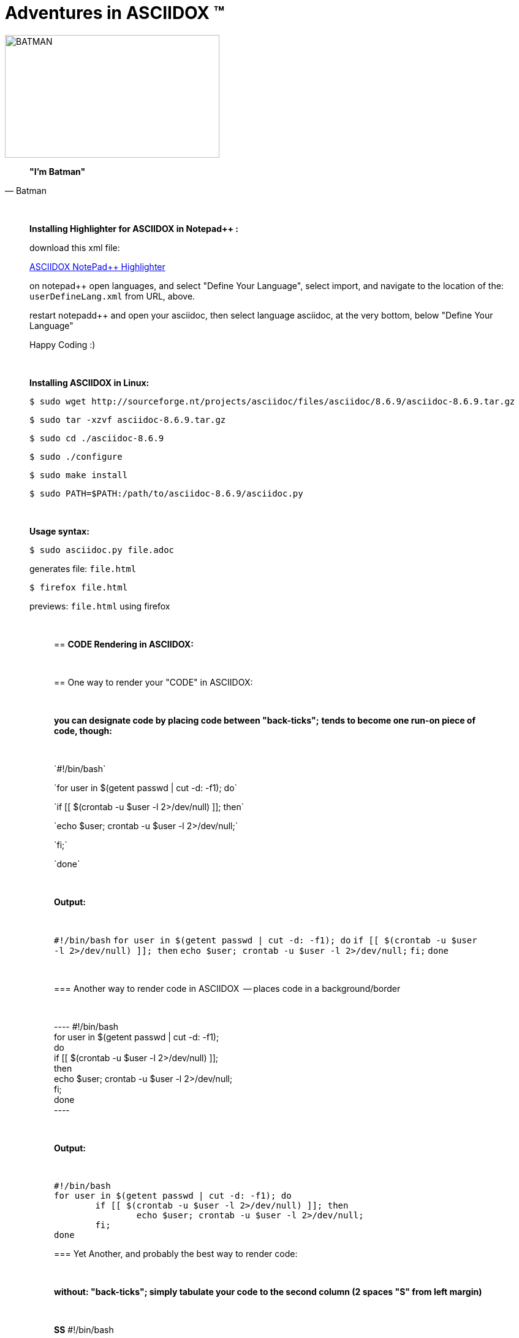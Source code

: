 = *Adventures in ASCIIDOX* (TM)
//Above, is a Title; THIS is a comment
//====================
//:author:    Batman
//:email:     BruceWayne@Gotham.com
//:revdate:   April 01 1966
//:revnumber: 1.1.1
//====================
//Above is Document Header; uncomment to use

//IMAGES  the imgs can be aligned right or left like this:
//image::http://i592.photobucket.com/albums/tt7/flindsay1/batman-logo-large-view-Copy.gif["BATMAN",height="200",width="350",align="right"]
//IMAGES  you can designate specific dimmensions for your img:  height="pixels",width="pixels" as seen below:
//you can also specify a title for your img: "AUDITD"
image::http://i592.photobucket.com/albums/tt7/flindsay1/batman-logo-large-view-Copy.gif["BATMAN",height="200",width="350"]

// video::video_file.mp4[width=640,start=60,end=140,options=autoplay]
// video::https://www.youtube.com/watch?v=N6Cfy58-zPU["BATMAN",height=200,width=350,options="nocontrols,autoplay"]
// Above is a video URL

////////
This is a comment block ..
nothing in this block will be processed.
////////

[quote, Batman]
____________________________________________________________________
[big black]*"I'm Batman"* 
____________________________________________________________________

{empty} +
//line break above

____________________________________________________________________
*[underline]#Installing Highlighter for ASCIIDOX in Notepad++ :#*

download this xml file:

https://github.com/edusantana/asciidoc-highlight/tree/master/notepad%2B%2B[ASCIIDOX NotePad++ Highlighter]

on notepad++ open languages, and select "Define Your Language", select import, and navigate to the location of the: `userDefineLang.xml` from URL, above.

restart notepadd++ and open your asciidoc, then select language asciidoc, at the very bottom, below "Define Your Language"

Happy Coding :)
____________________________________________________________________

{empty} +
//line break above
____________________________________________________________________


*[underline]#Installing ASCIIDOX in Linux:#*

  $ sudo wget http://sourceforge.nt/projects/asciidoc/files/asciidoc/8.6.9/asciidoc-8.6.9.tar.gz

  $ sudo tar -xzvf asciidoc-8.6.9.tar.gz

  $ sudo cd ./asciidoc-8.6.9

  $ sudo ./configure

  $ sudo make install

  $ sudo PATH=$PATH:/path/to/asciidoc-8.6.9/asciidoc.py

// adds asciidoc.py to your path
____________________________________________________________________

{empty} +
//line break above
____________________________________________________________________
*[underline]#Usage syntax:#*

  $ sudo asciidoc.py file.adoc

generates file: `file.html`

  $ firefox file.html

previews: `file.html` using firefox
_________________________________________________________________


{empty} +
//line break above

== *[underline]#CODE Rendering in ASCIIDOX:#*

{empty} +
//line break above


== [underline]#One way to render your "CODE" in ASCIIDOX:#

{empty} +
//line break above

[green]*you can designate code by placing code between "back-ticks";*
[green]*tends to become one run-on piece of code, though:*

{empty} +
//line break above

\`#!/bin/bash`

\`for user in $(getent passwd | cut -d: -f1); do`

\`if [[ $(crontab -u $user -l 2>/dev/null) ]]; then`

\`echo $user; crontab -u $user -l 2>/dev/null;`

\`fi;`

\`done`

{empty} +
//line break above

[green]*Output:*

{empty} +
//line break above

`#!/bin/bash`
`for user in $(getent passwd | cut -d: -f1); do`
        `if [[ $(crontab -u $user -l 2>/dev/null) ]]; then`
                `echo $user; crontab -u $user -l 2>/dev/null;`
        `fi;`
`done`

{empty} +
//line break above

=== [underline]#Another way to render code in ASCIIDOX  -- places code in a background/border#

{empty} +
//line break above

+++----+++
#!/bin/bash +
for user in $(getent passwd | cut -d: -f1);  +
  do +
      if [[ $(crontab -u $user -l 2>/dev/null) ]]; +
          then +
              echo $user; crontab -u $user -l 2>/dev/null; +
    fi; +
done +
+++----+++

{empty} +
//line break above

[green]*Output:*

{empty} +
//line break above

----
#!/bin/bash
for user in $(getent passwd | cut -d: -f1); do
        if [[ $(crontab -u $user -l 2>/dev/null) ]]; then
                echo $user; crontab -u $user -l 2>/dev/null;
        fi;
done
----


=== [underline]#Yet Another, and probably the best way to render code:#

{empty} +
//line break above

[green]*without: "back-ticks"; simply tabulate your code to the second column ([purple]#2 spaces "S"# from left margin)*
  
{empty} +
//line break above

[purple]*SS* #!/bin/bash

[purple]*SS* for user in $(getent passwd | cut -d: -f1); do

[purple]*SS*      if [[ $(crontab -u $user -l 2>/dev/null) ]]; then

[purple]*SS*              echo $user; crontab -u $user -l 2>/dev/null;

[purple]*SS*      fi;

[purple]*SS* done

{empty} +
//line break above

[green]*Output:*

{empty} +
//line break above

  #!/bin/bash
  for user in $(getent passwd | cut -d: -f1); do
        if [[ $(crontab -u $user -l 2>/dev/null) ]]; then
                echo $user; crontab -u $user -l 2>/dev/null;
        fi;
  done

////////
////////

=== "`List`" of Known Vilians

{empty} +
//line break above


+++* Joker+++

+++** Jack Nickolson+++

+++*** BATMAN '89+++


+++* Penguin+++

+++** Danny DeVito+++

+++*** BATMAN RETURNS '92+++


+++* Mr. Freeze+++

+++** Arnold Schwarzenegger+++

+++*** BATMAN AND ROBIN '97+++

{empty} +
//line break above

[green]*Output:*

{empty} +
//line break above

* Joker
** Jack Nickolson
*** BATMAN '89
* Penguin
** Danny DeVito
*** BATMAN RETURNS '92
* Mr. Freeze
** Arnold Schwarzenegger
*** BATMAN AND ROBIN '97

{empty} +
//line break above


=== Tables with Columns:

{empty} +
//line break above

+++[cols="1,1,1", option="header"]+++

+++.*Batman Villians Filmography*+++

+++|===+++

+++|[red]*Character* |[red]*Actor* |[red]*Movie*+++

+++|*Joker* |_Jack Nicholson_ |[gray]#Batman 1989#+++

+++|*Penguin* |_Danny DeVito_ |[gray]#Batman Returns 1992#+++

+++|*Mr. Freeze* |_Arnold Schwarzenegger_ |[gray]#Batman and Robin 1997#+++

+++|===+++

{empty} +
//line break above

[green]*Output:*

{empty} +
//line break above

[cols="1,1,1", option="header"]
.*Batman Villians Filmography*
|===
|[red]*Character* |[red]*Actor* |[red]*Movie*

|*Joker*
|_Jack Nicholson_
|[gray]#Batman 1989#

|*Penguin*
|_Danny DeVito_
|[gray]#Batman Returns 1992#

|*Mr. Freeze*
|_Arnold Schwarzenegger_
|[gray]#Batman and Robin 1997#
|===

{empty} +
//line break above


=== NOTES, TIPS, IMPORTANT, & WARNINGS

{empty} +
//line break above

[green]*just remove the [black]#escapes: (+++)# to enable the NOTE below:*

{empty} +
//line break above

+++NOTE: Check out http://asciidoctor.org/docs/asciidoc-syntax-quick-reference/ +++[Quick Ref Guide] for more on ASCIIDOX syntax . .

+++TIP: Look *<- ->* before crossing the street ;)+++

{empty} +
{empty} +
//line break above

[green]*Output:*

{empty} +
//line break above

NOTE: Check out http://asciidoctor.org/docs/asciidoc-syntax-quick-reference/[Quick Ref Guide] for more on ASCIIDOX syntax . .

TIP: Look *<- ->* before crossing the street ;)

== Images:

{empty} +
//line break above

[green]*Thumbnail Linked Images*

{empty} +
//line break above

+++.*Joker*+++

+++image:http://Picture_URL.jpg["Joker",width=60,link="http://Picture_URL.jpg"]+++

{empty} +
//line break above

[green]*Output:*

{empty} +
//line break above

.*Joker*
image:http://i323.photobucket.com/albums/nn478/Kezzaa-x/joker-wizard.jpg["Joker",width=60,link="http://i323.photobucket.com/albums/nn478/Kezzaa-x/joker-wizard.jpg"]

.*Penguin*
image:http://i282.photobucket.com/albums/kk277/brandontheblack/penguin.jpg["Penguin",width=60,link="http://i282.photobucket.com/albums/kk277/brandontheblack/penguin.jpg"]

.*Mr. Freeze*
image:http://i184.photobucket.com/albums/x270/servewithchips/freezecap5235.jpg["Mr. Freeze",width=60,link="http://i184.photobucket.com/albums/x270/servewithchips/freezecap5235.jpg"]

{empty} +
//line break above

[green]*Regular Imgs -- imgs can be aligned left or right, like this:*

{empty} +
//line break above

+++image::http://i592.photobucket.com/albums/tt7/flindsay1/batman-logo-large-view-Copy.gif +++["BATMAN",height="200",width="350",align="right"]

{empty} +
//line break above

[green]*Output:*

image::http://i592.photobucket.com/albums/tt7/flindsay1/batman-logo-large-view-Copy.gif["BATMAN",height="200",width="350",align="right"]
